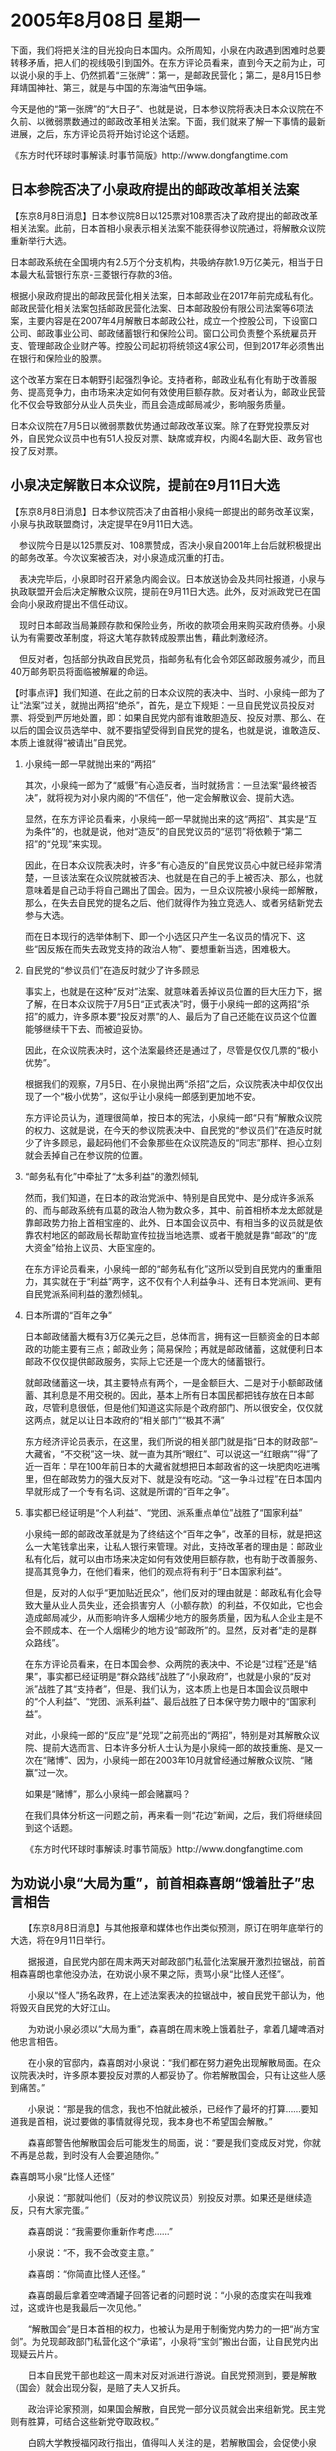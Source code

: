 # -*- org -*-

# Time-stamp: <2011-08-04 12:18:06 Thursday by ldw>

#+OPTIONS: ^:nil author:nil timestamp:nil creator:nil H:2

#+STARTUP: indent

* 2005年8月08日  星期一

下面，我们将把关注的目光投向日本国内。众所周知，小泉在内政遇到困难时总要转移矛盾，把人们的视线吸引到国外。在东方评论员看来，直到今天之前为止，可以说小泉的手上、仍然抓着“三张牌”：第一，是邮政民营化；第二，是8月15日参拜靖国神社、第三，就是与中国的东海油气田争端。

今天是他的“第一张牌”的“大日子”、也就是说，日本参议院将表决日本众议院在不久前、以微弱票数通过的邮政改革相关法案。下面，我们就来了解一下事情的最新进展，之后，东方评论员将开始讨论这个话题。

《东方时代环球时事解读.时事节简版》http://www.dongfangtime.com



** 日本参院否决了小泉政府提出的邮政改革相关法案




【东京8月8日消息】日本参议院8日以125票对108票否决了政府提出的邮政改革相关法案。此前，日本首相小泉表示相关法案不能获得参议院通过，将解散众议院重新举行大选。

日本邮政系统在全国境内有2.5万个分支机构，共吸纳存款1.9万亿美元，相当于日本最大私营银行东京-三菱银行存款的3倍。

根据小泉政府提出的邮政民营化相关法案，日本邮政业在2017年前完成私有化。邮政民营化相关法案包括邮政民营化法案、日本邮政股份有限公司法案等6项法案，主要内容是在2007年4月解散日本邮政公社，成立一个控股公司，下设窗口公司、邮政事业公司、邮政储蓄银行和保险公司。窗口公司负责整个系统雇员开支、管理邮政企业财产等。控股公司起初将统领这4家公司，但到2017年必须售出在银行和保险业的股票。

这个改革方案在日本朝野引起强烈争论。支持者称，邮政业私有化有助于改善服务、提高竞争力，由市场来决定如何有效使用巨额存款。反对者认为，邮政业民营化不仅会导致部分从业人员失业，而且会造成邮局减少，影响服务质量。

日本众议院在7月5日以微弱票数优势通过邮政改革议案。除了在野党投票反对外，自民党众议员中也有51人投反对票、缺席或弃权，内阁4名副大臣、政务官也投了反对票。



** 小泉决定解散日本众议院，提前在9月11日大选




【东京8月8日消息】日本参议院否决了由首相小泉纯一郎提出的邮务改革议案，小泉与执政联盟商讨，决定提早在9月11日大选。

　参议院今日是以125票反对、108票赞成，否决小泉自2001年上台后就积极提出的邮务改革。今次议案被否决，对小泉造成沉重的打击。

　表决完毕后，小泉即时召开紧急内阁会议。日本放送协会及共同社报道，小泉与执政联盟开会后决定解散众议院，提前在9月11日大选。此外，反对派政党已在国会向小泉政府提出不信任动议。

　现时日本邮政当局兼顾存款和保险业务，所收的款项会用来购买政府债券。小泉认为有需要改革制度，将这大笔存款转成股票出售，藉此刺激经济。

　但反对者，包括部分执政自民党员，指邮务私有化会令郊区邮政服务减少，而且40万邮务职员将面临被解雇的命运。



【时事点评】我们知道、在此之前的日本众议院的表决中、当时、小泉纯一郎为了让“法案”过关，就抛出两招“绝杀”，首先，是立下规矩：一旦自民党议员投反对票、将受到严厉地处置，即：如果自民党内部有谁敢胆造反、投反对票、那么、在以后的国会议员选举中、就不要指望受得到自民党的提名，也就是说，谁敢造反、本质上谁就得“被请出”自民党。


*** 小泉纯一郎一早就抛出来的“两招”

其次，小泉纯一郎为了“威慑”有心造反者，当时就扬言：一旦法案“最终被否决”，就将视为对小泉内阁的“不信任”，他一定会解散议会、提前大选。

显然，在东方评论员看来，小泉纯一郎一早就抛出来的这“两招”、其实是“互为条件”的，也就是说，他对“造反”的自民党议员的“惩罚”将依赖于“第二招”的“兑现”来实现。

因此，在日本众议院表决时，许多“有心造反的”自民党议员心中就已经非常清楚，一旦该法案在众议院就被否决、也就是在自己的手上被否决、那么，也就意味着是自己动手将自己踢出了国会。因为，一旦众议院被小泉纯一郎解散，那么，在失去自民党的提名之后、他们就得作为独立竞选人、或者另结新党去参与大选。

而在日本现行的选举体制下、即一个小选区只产生一名议员的情况下、这些“因反叛在而失去政党支持的政治人物”、要想重新当选，困难极大。


*** 自民党的“参议员们”在造反时就少了许多顾忌

事实上，也就是在这种“反对”法案、就意味着丢掉议员位置的巨大压力下，据了解，在日本众议院于7月5日“正式表决”时，慑于小泉纯一郎的这两招“杀招”的威力，许多原本要“投反对票”的人、最后为了自己还能在议员这个位置能够继续干下去、而被迫妥协。

因此，在众议院表决时，这个法案最终还是通过了，尽管是仅仅几票的“极小优势”。

根据我们的观察，7月5日、在小泉抛出两“杀招”之后，众议院表决中却仅仅出现了一个“极小优势”，这似乎让小泉纯一郎感到更加地不安。

东方评论员认为，道理很简单，按日本的宪法，小泉纯一郎“只有”解散众议院的权力、这就是说，在今天的参议院表决中、自民党的“参议员们”在造反时就少了许多顾忌，最起码他们不会象那些在众议院造反的“同志”那样、担心立刻就会丢掉自己在参议院的位置。


*** “邮务私有化”中牵扯了“太多利益”的激烈倾轧

然而，我们知道，在日本的政治党派中、特别是自民党中、是分成许多派系的、而与邮政系统有瓜葛的政治人物为数众多，其中、前首相桥本龙太郎就是靠邮政势力抬上首相宝座的、此外、日本国会议员中、有相当多的议员就是依靠农村地区的邮政局长帮助宣传拉拢当地选票、或者干脆就是靠“邮政”的“庞大资金”给抬上议员、大臣宝座的。

在东方评论员看来，小泉纯一郎的“邮务私有化”这所以受到自民党内的重重阻力，其实就在于“利益”两字，这不仅有个人利益争斗、还有日本党派间、更有自民党派系间利益的激烈倾轧。


*** 日本所谓的“百年之争”

日本邮政储蓄大概有3万亿美元之巨，总体而言，拥有这一巨额资金的日本邮政的功能主要有三点；邮政业务；简易保险；再就是邮政储蓄，这就便利日本邮政不仅仅提供邮政服务，实际上它还是一个庞大的储蓄银行。

就邮政储蓄这一块，其主要特点有两个，一是金额巨大、二是对于小额邮政储蓄、其利息是不用交税的。因此，基本上所有日本国民都把钱存放在日本邮政，尽管利息很低，但是他们知道这实际是个政府部门、所以很安全，仅仅就这两点，就足以让日本政府的“相关部门”“极其不满”

东方经济评论员表示，在这里，我们所说的相关部门就是指“日本的财政部”--大藏省，“不交税”这一块、就一直为其所“眼红”、可以说这一“红眼病”“得”了近一百年：早在100年前日本的大藏省就想把日本邮政省的这一块肥肉吃进嘴里，但在邮政势力的强大反对下、就是没有吃动。“这一争斗过程”在日本国内早就形成了一个专有名词、这就是所谓的“百年之争”。


*** 事实都已经证明是“个人利益”、“党团、派系重点单位”战胜了“国家利益”

小泉纯一郎的邮政改革就是为了终结这个“百年之争”，改革的目标，就是把这么一大笔钱拿出来，让私人银行来管理。对此，支持改革者的理由是：邮政业私有化后，就可以由市场来决定如何有效使用巨额存款，也有助于改善服务、提高其竞争力，在他们看来，他们的观点将有利于“日本国家利益”。

但是，反对的人似乎“更加贴近民众”，他们反对的理由就是：邮政私有化会导致大量从业人员失业，还会损害穷人（小额存款）的利益，不仅如此，它也会造成邮局减少，从而影响许多人烟稀少地方的服务质量，因为私人企业主是不会不顾成本、在一个人烟稀少的地方设“邮政所”的。显然，反对者“走的是群众路线”。

在东方评论员看来，在日本国会参、众两院的表决中、不论是“过程”还是“结果”，事实都已经证明是“群众路线”战胜了“小泉政府”，也就是小泉的“反对派”战胜了其“支持者”，但是、我们认为，这本质上也是日本国会议员眼中的“个人利益”、“党团、派系利益”、最后战胜了日本保守势力眼中的“国家利益”。

对此，小泉纯一郎的“反应”是“兑现”之前亮出的“两招”，特别是对其解散众议院、提前大选而言、日本许多分析人士认为是小泉纯一郎的故技重施、是又一次在“赌博”、因为，小泉纯一郎在2003年10月就曾经通过解散众议院、“赌赢”过一次。

如果是“赌博”，那么小泉纯一郎会赌赢吗？

在我们具体分析这一问题之前，再来看一则“花边”新闻，之后，我们将继续回到这个话题。

《东方时代环球时事解读.时事节简版》http://www.dongfangtime.com



** 为劝说小泉“大局为重”，前首相森喜朗“饿着肚子”忠言相告




　　【东京8月8日消息】与其他报章和媒体也作出类似预测，原订在明年底举行的大选，将在9月11日举行。

　　据报道，自民党内部在周末两天对邮政部门私营化法案展开激烈拉锯战，前首相森喜朗也拿他没办法，在劝说小泉不果之际，责骂小泉“比怪人还怪”。

　　小泉以“怪人”扬名政界，在上述法案表决的拉锯战中，被自民党干部认为，他将毁灭自民党的大好江山。

　　为劝说小泉必须以“大局为重”，森喜朗在周末晚上饿着肚子，拿着几罐啤酒对他忠言相告。

　　在小泉的官邸内，森喜朗对小泉说：“我们都在努力避免出现解散局面。在众议院表决时，许多原本要投反对票的人都妥协了。你若解散国会，只有让这些人感到痛苦。”

　　小泉说：“那是我的信念，我也不怕就此被杀，已经作了最坏的打算……要知道我是首相，说过要做的事情就得兑现，我本身也不希望国会解散。”

　　森喜郎警告他解散国会后可能发生的局面，说：“要是我们变成反对党，你就不再是总裁，到时没有人会要追随你。”


森喜朗骂小泉“比怪人还怪”


　　小泉说：“那就叫他们（反对的参议院议员）别投反对票。如果还是继续造反，只有大家完蛋。”

　　森喜朗说：“我需要你重新作考虑……”

　　小泉说：“不，我不会改变主意。”

　　森喜朗：“你简直比怪人还怪。”

　　森喜朗最后拿着空啤酒罐子回答记者的问题时说：“小泉的态度实在叫我难过，这或许也是我最后一次见他。”

　　“解散国会”是日本首相的权力，也被认为是用于制衡党内势力的一把“尚方宝剑”。为兑现邮政部门私营化这个“承诺”，小泉将“宝剑”搬出台面，让自民党内出现疑云片片。

　　日本自民党干部也趁这一周末对反对派进行游说。自民党预测到，要是解散（国会）就会出现分裂，是赔了夫人又折兵。

　　政治评论家预测，如果国会解散，自民党一部分议员就会出来组新党。民主党则有胜算，可结合这些新党夺取政权。”

　　白鸥大学教授福冈政行指出，值得叫人关注的是，若解散国会，会促使小泉以“在8月15参拜靖国神社”来哗众取宠。

　　根据一项调查，支持小泉的民众始终有40％，都是老人和妇女。加上“参拜靖国神社”，必然能够给他拉来选票。8月8日解散国会，将焦点转移到8月15日的靖国神社参拜上，或者就是小泉的政治布局。



【时事点评】我们注意到，小泉纯一郎的“前辈”、前首相森喜朗、为劝说小泉必须以“大局为重”，在周末晚上是“饿着肚子”，手里“拿着几罐啤酒”对他“忠言相告”的。

另所了解，森喜朗在劝说未果之后，在接受媒体采访时、是当众将啤酒罐“挰瘪”、绝望地声称“这或许也是我最后一次见他。”


*** 小泉走到了“以死明志”的地步

在东方评论员看来，作为自民党森喜朗派的“派头”、森喜朗都无法说服自己一派的小泉纯一郎回头、并还听到了一席“我也不怕就此被杀，已经作了最坏的打算……要知道我是首相，说过要做的事情就得兑现”的“回答”，似乎小泉纯一郎的确就是“怪人中的怪人”。

然而，首席评论员就指出，既然“说过要做的事情就得兑现”的小泉走到了“以死明志”的地步，足以说明他除了“兑现”“说过要做的事情“之外、已经没有任何路可走了。显然，改革日本邮政是他说过要做的事，结果，他做了；而扬言如法案被废，他将解散国会、结果他也做了；


*** “死都不怕”的小泉、极可能在大选前“赌最后一把”的

那么，身为日本首相的小泉纯一郎还有什么说了没有做的事情呢？这恐怕就是今年他在中国的压力下、至今还没有参拜靖国神社。因此，“死都不怕”的小泉纯一郎泉、

并声称“如果还是继续造反，只有大家完蛋”的“怪人”，是极有可能在9月11日大选前“赌最后一把”、其中、“在8月15参拜靖国神社”将是小泉内阁拉抬人气的一个筹码。

但是，东方评论员也认为，“在8月15参拜靖国神社”、很可能只是小泉纯一郎“赌最后一把”中的筹码中的一个、而不是全部。


*** 警惕小泉将“赌盘”“开到国外”，从国际上抓筹码、“借外压”来扳回败局

对此，首席评论员指出，对“困兽犹斗”的小泉纯一郎而言，如果北京“将眼睛仅仅”盯在“小泉可能在8月15日参拜靖国神社”上、将是非常危险的。我们认为，对于一个即将下台的、并“悲鸣”“不怕被杀”的小泉而言，他既然将解散国会作为他借以渡过难关的“政治豪赌”，那么，我们有必要警惕他将“赌盘”“开到国外”，从国际上抓筹码、“借外压”来扳回败局。

显然，就日本社会仍然有近半数的民众“不支持”小泉参拜靖国神社的现实而言，仅仅是以“8月15日参拜靖国神社”来激起中国、韩国的“外压”，是不足以在9月份的大选中“扳回败局”的。


*** 小泉的“一意孤行”、实际上也是在向北京发出警告

事实上，首席评论员就认为，小泉纯一郎在这个时候不听自民党内“派头”-森喜郎的“苦口良心般劝告”、将邮政改革法案“推迟到明年”、他将做工作确保通过，而偏偏在这个时候、在7、8月份的时候“一意孤行”、实际上就是在借此向北京施加压力，也是在向北京发出警告，即：如果北京不在“一系列问题上”做出妥协，减少他面对的、来自日本内部的压力、否则、一旦他“必将下台”，那么小泉纯一郎就将在东海问题、钓鱼岛问题上、“被迫一搏”、在我们看来，让中国、日本对外关系中都非常重要的“中日关系”和小泉内阁“都完蛋”的事情，走投无路的日本保守势力、如果得不到有效的压制，是有可能做得出来的。


*** 从日本政府的一系列动作中、都能看出这一“脉络”

如果我们在这一背景下、去看日本外相町村信孝日前在纽约长“造谣”、声称“中国最终不会反对“四国集团”的“入常”方案”；以及八月一日自民党发表了修改宪法草案、并在同日右翼势力呼吁发动二十万人参拜靖国神社活动，敦促小泉于八月十五日参拜靖国神社；

还有在8月2日众议院通过了战后决议、将“侵略”的字眼删去、同日日本政府内阁会议通过了白皮书，并通过《读卖新闻》、《产经新闻》等均发表了、配合华盛顿的、鼓吹“中国威胁论”的文章、此外，日本方面甚至还声称中国的春晓油气田将在8月份完成投产的准备工作、等等、从这一系列动作中、都能看出这一“脉络”。


*** 中国对来自“日本和美国”的威胁、所做的准备也是非常认真的

然而，就我们的观察，正如我们之前所说的那样，北京在此之前的一系列动作、特别是宣称严厉警告日本不要在东海问题上轻举妄动、并拿着台湾问题、以中国有核打击美国的决心、“来证实自己”已经做好了应付日本可能“在主权问题上极端挑衅”的准备；

此外，北京还以一系列强硬态度、比如：声称“四国提案”将是“死路一条”、并支持在“六方会谈”的具体议程中将日本坚持的绑架问题“剔出”了“朝核问题”，本质上都是“狠踩”小泉政府的“形象”、强化小泉纯一郎的“内外困境”、从侧面“策应”日本国内反对小泉政府的政治、经济力量。

不难看出，来自“日本和美国”的威胁、是“非常认真”的，而中国对来自“日本和美国”的威胁、所做的准备也是非常认真的。因此，事态的最后发展、如何发展、就要端乎“谁的意志更加坚强”了。



*** 要谈清楚许多重大问题、“三个星期”的时间实在是“太短了”

也正是基于这种判断，东方评论员早在上个星期的《东方时代环球时事解读》中、就已经将“六方会谈”“可能会休会几天”，以及“朝核问题”“可能将伴随”中俄8月18日开始的大规模联合军演的高潮、而出现高潮的问题给出了大量的分析。

首席评论员的观点是，“六方会谈”休会三周、可能也只是个“临时决定”，我们认为，“六方会谈”什么时候复会、将要看中日关系、伊朗核问题、巴以和平问题、中亚美军军事基地问题、中印关系、以及台湾问题的“综合走向”而定。显然，对“中、美、欧、俄、印、日”这几个“强势中心”而言，要谈清楚许多重大问题、“三个星期”的时间、实在是“太短了”。


*** 小泉在邮政改革问题“如此积极”、与人民币“被迫”升值、与美元的走向也有密切关系

另外、小泉纯一郎在邮政改革问题如此积极、除了政治上的因素外、在经济上也是有着企图的。对此，东方经济评论员就认为，日本的这一企图与中国在欧美的压力下、“被迫”突然升值人民币、与美元的走向、也有着密切的关联。

在一段译自日本《读卖新闻》的经济新闻之后，东方时事评论员、经济评论员将一起对此“进行展开”。

《东方时代环球时事解读.时事节简版》http://www.dongfangtime.com

